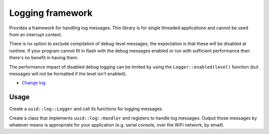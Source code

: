 Logging framework |Build Status|
================================

Provides a framework for handling log messages. This library is for
single threaded applications and cannot be used from an interrupt
context.

There is no option to exclude compilation of debug-level messages, the
expectation is that these will be disabled at runtime. If your program
cannot fit in flash with the debug messages enabled or run with
sufficient performance then there's no benefit in having them.

The performance impact of disabled debug logging can be limited by using
the ``Logger::enabled(level)`` function (but messages will not be
formatted if the level isn't enabled).

* `Change log <CHANGELOG.rst>`_

Usage
-----

Create a ``uuid::log::Logger`` and call its functions for logging
messages.

Create a class that implements ``uuid::log::Handler`` and registers
to handle log messages. Output those messages by whatever means is
appropriate for your application (e.g. serial console, over the WiFi
network, by email).

.. |Build Status| image:: https://travis-ci.org/nomis/mcu-uuid-log.svg?branch=master
   :target: https://travis-ci.org/nomis/mcu-uuid-log
